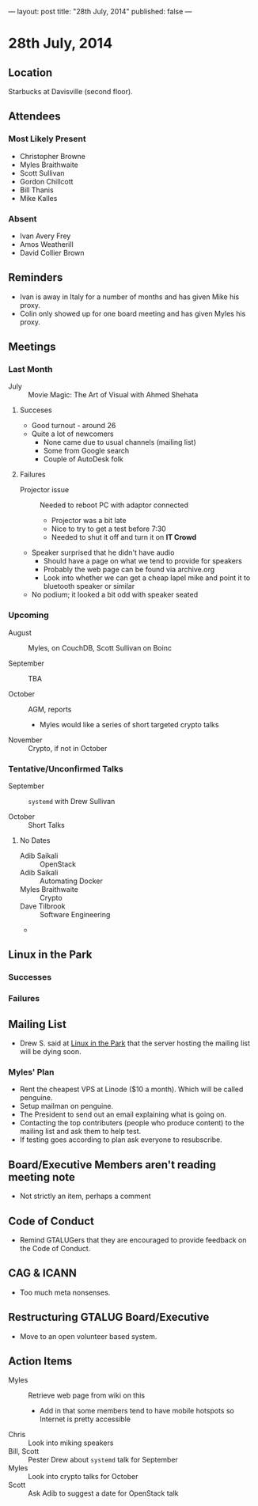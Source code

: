 ---
layout: post
title: "28th July, 2014"
published: false
---

* 28th July, 2014

** Location

Starbucks at Davisville (second floor).

** Attendees

*** Most Likely Present
- Christopher Browne
- Myles Braithwaite
- Scott Sullivan
- Gordon Chillcott
- Bill Thanis
- Mike Kalles

*** Absent

- Ivan Avery Frey
- Amos Weatherill
- David Collier Brown

** Reminders

- Ivan is away in Italy for a number of months and has given Mike his proxy.
- Colin only showed up for one board meeting and has given Myles his proxy.

** Meetings

*** Last Month

- July :: Movie Magic: The Art of Visual with Ahmed Shehata

**** Succeses
- Good turnout - around 26
- Quite a lot of newcomers
  - None came due to usual channels (mailing list)
  - Some from Google search
  - Couple of AutoDesk folk

**** Failures

- Projector issue :: Needed to reboot PC with adaptor connected
  - Projector was a bit late
  - Nice to try to get a test before 7:30
  - Needed to shut it off and turn it on *IT Crowd*
- Speaker surprised that he didn't have audio
  - Should have a page on what we tend to provide for speakers
  - Probably the web page can be found via archive.org
  - Look into whether we can get a cheap lapel mike and point it to bluetooth speaker or similar
- No podium; it looked a bit odd with speaker seated

*** Upcoming

- August :: Myles, on CouchDB, Scott Sullivan on Boinc

- September :: TBA

- October :: AGM, reports
  - Myles would like a series of short targeted crypto talks

- November :: Crypto, if not in October

*** Tentative/Unconfirmed Talks

- September :: ~systemd~ with Drew Sullivan

- October :: Short Talks

**** No Dates

- Adib Saikali :: OpenStack
- Adib Saikali :: Automating Docker
- Myles Braithwaite :: Crypto
- Dave Tilbrook :: Software Engineering
- 

** Linux in the Park

*** Successes

*** Failures

** Mailing List

- Drew S. said at _Linux in the Park_ that the server hosting the mailing list will be dying soon.

*** Myles' Plan

- Rent the cheapest VPS at Linode ($10 a month). Which will be called penguine.
- Setup mailman on penguine.
- The President to send out an email explaining what is going on.
- Contacting the top contributers (people who produce content) to the mailing list and ask them to help test.
- If testing goes according to plan ask everyone to resubscribe.

** Board/Executive Members aren't reading meeting note

- Not strictly an item, perhaps a comment

** Code of Conduct

- Remind GTALUGers that they are encouraged to provide feedback on the Code of Conduct.

** CAG & ICANN

- Too much meta nonsenses.

** Restructuring GTALUG Board/Executive

- Move to an open volunteer based system.

** Action Items

- Myles :: Retrieve web page from wiki on this
  - Add in that some members tend to have mobile hotspots so Internet is pretty accessible
- Chris :: Look into miking speakers
- Bill, Scott :: Pester Drew about ~systemd~ talk for September
- Myles :: Look into crypto talks for October
- Scott :: Ask Adib to suggest a date for OpenStack talk



